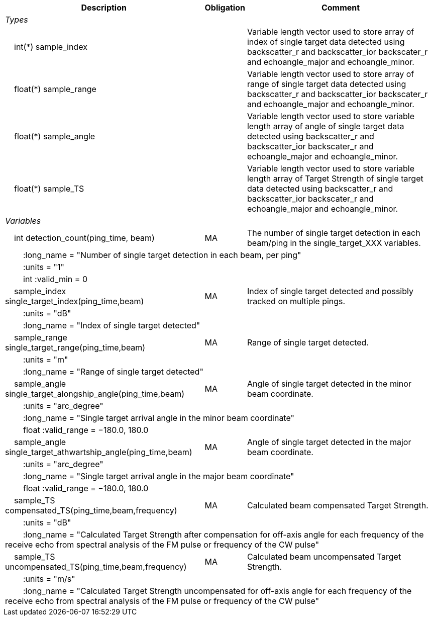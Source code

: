 :var: {nbsp}{nbsp}{nbsp}{nbsp}
:attr: {var}{var}
[%autowidth,options="header",]
|===
|Description |Obligation |Comment
e|Types | |
 2+|{var}int(*) sample_index |Variable length vector used to store array of index of single target data detected using backscatter_r and backscatter_ior backscater_r and echoangle_major and echoangle_minor.
 2+|{var}float(*) sample_range |Variable length vector used to store array of range of single target data detected using backscatter_r and backscatter_ior backscater_r and echoangle_major and echoangle_minor.
 2+|{var}float(*) sample_angle |Variable length vector used to store variable length array of angle of single target data detected using backscatter_r and backscatter_ior backscater_r and echoangle_major and echoangle_minor.
 2+|{var}float(*) sample_TS |Variable length vector used to store variable length array of Target Strength of single target data detected using backscatter_r and backscatter_ior backscater_r and echoangle_major and echoangle_minor.


e|Variables | |
 |{var}int detection_count(ping_time, beam) |MA |The number of single target detection in each beam/ping in the single_target_XXX variables.
 3+|{attr}:long_name = "Number of single target detection in each beam, per ping"
 3+|{attr}:units = "1"
 3+|{attr}int :valid_min = 0

 |{var}sample_index single_target_index(ping_time,beam) |MA |Index of single target detected and possibly tracked on multiple pings.
 3+|{attr}:units = "dB"
 3+|{attr}:long_name = "Index of single target detected"

 |{var}sample_range single_target_range(ping_time,beam) |MA |Range of single target detected.
 3+|{attr}:units = "m"
 3+|{attr}:long_name = "Range of single target detected"

 |{var}sample_angle single_target_alongship_angle(ping_time,beam) |MA |Angle of single target detected in the minor beam coordinate.
 3+|{attr}:units = "arc_degree"
 3+|{attr}:long_name = "Single target arrival angle in the minor beam coordinate"
 3+|{attr}float :valid_range = −180.0, 180.0

 |{var}sample_angle single_target_athwartship_angle(ping_time,beam) |MA |Angle of single target detected in the major beam coordinate.
 3+|{attr}:units = "arc_degree"
 3+|{attr}:long_name = "Single target arrival angle in the major beam coordinate"
 3+|{attr}float :valid_range = −180.0, 180.0

 |{var}sample_TS compensated_TS(ping_time,beam,frequency) |MA |Calculated beam compensated Target Strength.
 3+|{attr}:units = "dB"
 3+|{attr}:long_name = "Calculated Target Strength after compensation for off-axis angle for each frequency of the receive echo from spectral analysis of the FM pulse or frequency of the CW pulse"
 
 |{var}sample_TS uncompensated_TS(ping_time,beam,frequency) |MA |Calculated beam uncompensated Target Strength.
 3+|{attr}:units = "m/s"
 3+|{attr}:long_name = "Calculated Target Strength uncompensated for off-axis angle for each frequency of the receive echo from spectral analysis of the FM pulse or frequency of the CW pulse"

|===
